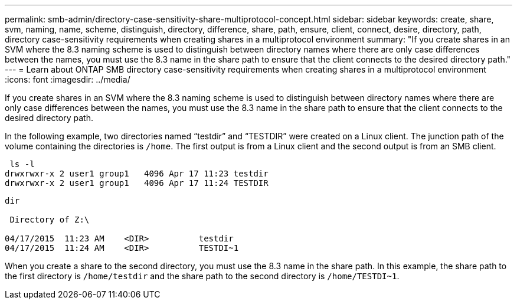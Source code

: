 ---
permalink: smb-admin/directory-case-sensitivity-share-multiprotocol-concept.html
sidebar: sidebar
keywords: create, share, svm, naming, name, scheme, distinguish, directory, difference, share, path, ensure, client, connect, desire, directory, path, directory case-sensitivity requirements when creating shares in a multiprotocol environment
summary: "If you create shares in an SVM where the 8.3 naming scheme is used to distinguish between directory names where there are only case differences between the names, you must use the 8.3 name in the share path to ensure that the client connects to the desired directory path."
---
= Learn about ONTAP SMB directory case-sensitivity requirements when creating shares in a multiprotocol environment
:icons: font
:imagesdir: ../media/

[.lead]
If you create shares in an SVM where the 8.3 naming scheme is used to distinguish between directory names where there are only case differences between the names, you must use the 8.3 name in the share path to ensure that the client connects to the desired directory path.

In the following example, two directories named "`testdir`" and "`TESTDIR`" were created on a Linux client. The junction path of the volume containing the directories is `/home`. The first output is from a Linux client and the second output is from an SMB client.

----
 ls -l
drwxrwxr-x 2 user1 group1   4096 Apr 17 11:23 testdir
drwxrwxr-x 2 user1 group1   4096 Apr 17 11:24 TESTDIR
----

----
dir

 Directory of Z:\

04/17/2015  11:23 AM    <DIR>          testdir
04/17/2015  11:24 AM    <DIR>          TESTDI~1
----

When you create a share to the second directory, you must use the 8.3 name in the share path. In this example, the share path to the first directory is `/home/testdir` and the share path to the second directory is `/home/TESTDI~1`.

// 2025 May 15, ONTAPDOC-2981